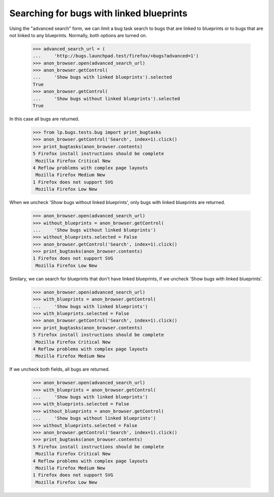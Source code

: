 Searching for bugs with linked blueprints
-----------------------------------------

Using the "advanced search" form, we can limit a bug task search to
bugs that are linked to blueprints or to bugs that are not linked to
any blueprints. Normally, both options are turned on.

    >>> advanced_search_url = (
    ...     'http://bugs.launchpad.test/firefox/+bugs?advanced=1')
    >>> anon_browser.open(advanced_search_url)
    >>> anon_browser.getControl(
    ...     'Show bugs with linked blueprints').selected
    True
    >>> anon_browser.getControl(
    ...     'Show bugs without linked blueprints').selected
    True

In this case all bugs are returned.

    >>> from lp.bugs.tests.bug import print_bugtasks
    >>> anon_browser.getControl('Search', index=1).click()
    >>> print_bugtasks(anon_browser.contents)
    5 Firefox install instructions should be complete
     Mozilla Firefox Critical New
    4 Reflow problems with complex page layouts
     Mozilla Firefox Medium New
    1 Firefox does not support SVG
     Mozilla Firefox Low New

When we uncheck 'Show bugs without linked blueprints', only bugs with
linked blueprints are returned.

    >>> anon_browser.open(advanced_search_url)
    >>> without_blueprints = anon_browser.getControl(
    ...     'Show bugs without linked blueprints')
    >>> without_blueprints.selected = False
    >>> anon_browser.getControl('Search', index=1).click()
    >>> print_bugtasks(anon_browser.contents)
    1 Firefox does not support SVG
     Mozilla Firefox Low New

Similary, we can search for blueprints that don't have linked
blueprints, if we uncheck 'Show bugs with linked blueprints'.

    >>> anon_browser.open(advanced_search_url)
    >>> with_blueprints = anon_browser.getControl(
    ...     'Show bugs with linked blueprints')
    >>> with_blueprints.selected = False
    >>> anon_browser.getControl('Search', index=1).click()
    >>> print_bugtasks(anon_browser.contents)
    5 Firefox install instructions should be complete
     Mozilla Firefox Critical New
    4 Reflow problems with complex page layouts
     Mozilla Firefox Medium New

If we uncheck both fields, all bugs are returned.

    >>> anon_browser.open(advanced_search_url)
    >>> with_blueprints = anon_browser.getControl(
    ...     'Show bugs with linked blueprints')
    >>> with_blueprints.selected = False
    >>> without_blueprints = anon_browser.getControl(
    ...     'Show bugs without linked blueprints')
    >>> without_blueprints.selected = False
    >>> anon_browser.getControl('Search', index=1).click()
    >>> print_bugtasks(anon_browser.contents)
    5 Firefox install instructions should be complete
     Mozilla Firefox Critical New
    4 Reflow problems with complex page layouts
     Mozilla Firefox Medium New
    1 Firefox does not support SVG
     Mozilla Firefox Low New
